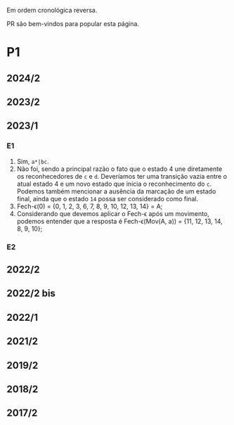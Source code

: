 #+STARTUP: overview
#+STARTUP: indent

Em ordem cronológica reversa.

PR são bem-vindos para popular esta página.

* P1
** 2024/2
** 2023/2
** 2023/1
*** E1
1. Sim, =a*|bc=.
2. Não foi, sendo a principal razão o fato que o estado 4 une
   diretamente os reconhecedores de =c= e =d=. Deveríamos ter uma
   transição vazia entre o atual estado 4 e um novo estado que inicia
   o reconhecimento do =c=. Podemos também mencionar a ausência da
   marcação de um estado final, ainda que o estado =14= possa ser
   considerado como final.
3. Fech-\epsilon(0) = {0, 1, 2, 3, 6, 7, 8, 9, 10, 12, 13, 14} = A;
4. Considerando que devemos aplicar o Fech-\epsilon após um movimento,
   podemos entender que a resposta é Fech-\epsilon(Mov(A, a)) = {11, 12, 13,
   14, 8, 9, 10};
*** E2
** 2022/2
** 2022/2 bis
** 2022/1
** 2021/2
** 2019/2
** 2018/2
** 2017/2
